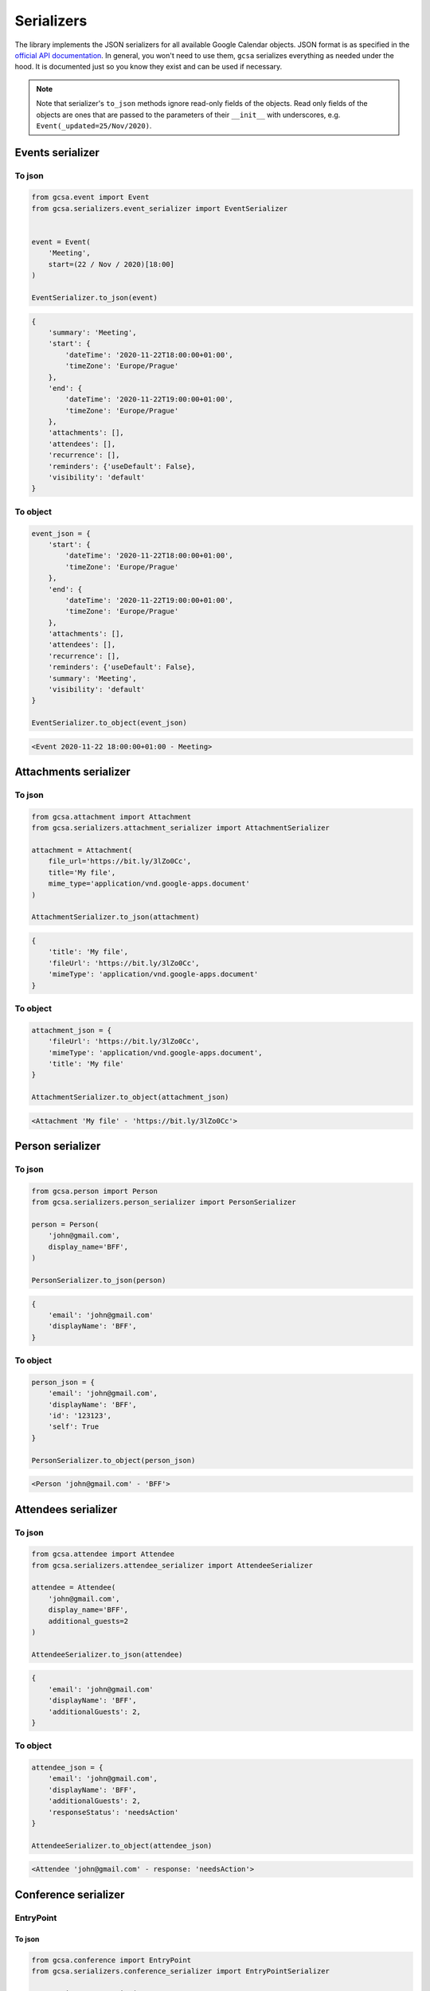 Serializers
===========

The library implements the JSON serializers for all available Google Calendar objects. JSON format is as specified in
the `official API documentation`_. In general, you won't need to use them, ``gcsa`` serializes everything as needed
under the hood. It is documented just so you know they exist and can be used if necessary.

.. note::
    Note that serializer's ``to_json`` methods ignore read-only fields of the objects.
    Read only fields of the objects are ones that are passed to the parameters of their ``__init__`` with
    underscores, e.g. ``Event(_updated=25/Nov/2020)``.

Events serializer
~~~~~~~~~~~~~~~~~

To json
-------

.. code-block:: python

    from gcsa.event import Event
    from gcsa.serializers.event_serializer import EventSerializer


    event = Event(
        'Meeting',
        start=(22 / Nov / 2020)[18:00]
    )

    EventSerializer.to_json(event)

.. code-block:: javascript

    {
        'summary': 'Meeting',
        'start': {
            'dateTime': '2020-11-22T18:00:00+01:00',
            'timeZone': 'Europe/Prague'
        },
        'end': {
            'dateTime': '2020-11-22T19:00:00+01:00',
            'timeZone': 'Europe/Prague'
        },
        'attachments': [],
        'attendees': [],
        'recurrence': [],
        'reminders': {'useDefault': False},
        'visibility': 'default'
    }


To object
---------

.. code-block:: python

    event_json = {
        'start': {
            'dateTime': '2020-11-22T18:00:00+01:00',
            'timeZone': 'Europe/Prague'
        },
        'end': {
            'dateTime': '2020-11-22T19:00:00+01:00',
            'timeZone': 'Europe/Prague'
        },
        'attachments': [],
        'attendees': [],
        'recurrence': [],
        'reminders': {'useDefault': False},
        'summary': 'Meeting',
        'visibility': 'default'
    }

    EventSerializer.to_object(event_json)

.. code-block::

    <Event 2020-11-22 18:00:00+01:00 - Meeting>

Attachments serializer
~~~~~~~~~~~~~~~~~~~~~~

To json
-------

.. code-block:: python

    from gcsa.attachment import Attachment
    from gcsa.serializers.attachment_serializer import AttachmentSerializer

    attachment = Attachment(
        file_url='https://bit.ly/3lZo0Cc',
        title='My file',
        mime_type='application/vnd.google-apps.document'
    )

    AttachmentSerializer.to_json(attachment)

.. code-block:: javascript

    {
        'title': 'My file',
        'fileUrl': 'https://bit.ly/3lZo0Cc',
        'mimeType': 'application/vnd.google-apps.document'
    }


To object
---------

.. code-block:: python

    attachment_json = {
        'fileUrl': 'https://bit.ly/3lZo0Cc',
        'mimeType': 'application/vnd.google-apps.document',
        'title': 'My file'
    }

    AttachmentSerializer.to_object(attachment_json)

.. code-block::

    <Attachment 'My file' - 'https://bit.ly/3lZo0Cc'>



Person serializer
~~~~~~~~~~~~~~~~~

To json
-------

.. code-block:: python

    from gcsa.person import Person
    from gcsa.serializers.person_serializer import PersonSerializer

    person = Person(
        'john@gmail.com',
        display_name='BFF',
    )

    PersonSerializer.to_json(person)

.. code-block:: javascript

    {
        'email': 'john@gmail.com'
        'displayName': 'BFF',
    }


To object
---------


.. code-block:: python

    person_json = {
        'email': 'john@gmail.com',
        'displayName': 'BFF',
        'id': '123123',
        'self': True
    }

    PersonSerializer.to_object(person_json)

.. code-block::

    <Person 'john@gmail.com' - 'BFF'>


Attendees serializer
~~~~~~~~~~~~~~~~~~~~

To json
-------

.. code-block:: python

    from gcsa.attendee import Attendee
    from gcsa.serializers.attendee_serializer import AttendeeSerializer

    attendee = Attendee(
        'john@gmail.com',
        display_name='BFF',
        additional_guests=2
    )

    AttendeeSerializer.to_json(attendee)

.. code-block:: javascript

    {
        'email': 'john@gmail.com'
        'displayName': 'BFF',
        'additionalGuests': 2,
    }


To object
---------

.. code-block:: python

    attendee_json = {
        'email': 'john@gmail.com',
        'displayName': 'BFF',
        'additionalGuests': 2,
        'responseStatus': 'needsAction'
    }

    AttendeeSerializer.to_object(attendee_json)

.. code-block::

    <Attendee 'john@gmail.com' - response: 'needsAction'>


Conference serializer
~~~~~~~~~~~~~~~~~~~~~

EntryPoint
----------

To json
*******


.. code-block:: python

    from gcsa.conference import EntryPoint
    from gcsa.serializers.conference_serializer import EntryPointSerializer

    entry_point = EntryPoint(
        EntryPoint.VIDEO,
        uri='https://meet.google.com/aaa-bbbb-ccc'
    )

    EntryPointSerializer.to_json(entry_point)

.. code-block:: javascript

    {
        'entryPointType': 'video',
        'uri': 'https://meet.google.com/aaa-bbbb-ccc'
    }


To object
*********

.. code-block:: python

    entry_point_json = {
        'entryPointType': 'video',
        'uri': 'https://meet.google.com/aaa-bbbb-ccc'
    }

    EntryPointSerializer.to_object(entry_point_json)

.. code-block::

    <EntryPoint video - 'https://meet.google.com/aaa-bbbb-ccc'>


ConferenceSolution
------------------

To json
*******


.. code-block:: python

    from gcsa.conference import ConferenceSolution, EntryPoint, SolutionType
    from gcsa.serializers.conference_serializer import ConferenceSolutionSerializer

    conference_solution = ConferenceSolution(
        entry_points=EntryPoint(
            EntryPoint.VIDEO,
            uri='https://meet.google.com/aaa-bbbb-ccc'
        ),
        solution_type=SolutionType.HANGOUTS_MEET,
    )

    ConferenceSolutionSerializer.to_json(conference_solution)

.. code-block:: javascript

    {
        'conferenceSolution': {
            'key': {
                'type': 'hangoutsMeet'
            }
        },
        'entryPoints': [
            {
                'entryPointType': 'video',
                'uri': 'https://meet.google.com/aaa-bbbb-ccc'
            }
        ]
    }


To object
*********

.. code-block:: python

    conference_solution_json = {
        'conferenceSolution': {
            'key': {
                'type': 'hangoutsMeet'
            }
        },
        'entryPoints': [
            {
                'entryPointType': 'video',
                'uri': 'https://meet.google.com/aaa-bbbb-ccc'
            }
        ]
    }

    ConferenceSolutionSerializer.to_object(conference_solution_json)

.. code-block::

    <ConferenceSolution hangoutsMeet - [<EntryPoint video - 'https://meet.google.com/aaa-bbbb-ccc'>]>


ConferenceSolutionCreateRequest
-------------------------------

To json
*******


.. code-block:: python

    from gcsa.conference import ConferenceSolutionCreateRequest, SolutionType
    from gcsa.serializers.conference_serializer import ConferenceSolutionCreateRequestSerializer

    conference_solution_create_request = ConferenceSolutionCreateRequest(
        solution_type=SolutionType.HANGOUTS_MEET,
    )

    ConferenceSolutionCreateRequestSerializer.to_json(conference_solution_create_request)

.. code-block:: javascript

    {
        'createRequest': {
            'conferenceSolutionKey': {
                'type': 'hangoutsMeet'
            },
            'requestId': '30b8e7c4d595445aa73c3feccf4b4f06'
        }
    }


To object
*********

.. code-block:: python

    conference_solution_create_request_json = {
        'createRequest': {
            'conferenceSolutionKey': {
                'type': 'hangoutsMeet'
            },
            'requestId': '30b8e7c4d595445aa73c3feccf4b4f06',
            'status': {
                'statusCode': 'pending'
            }
        }
    }

    ConferenceSolutionCreateRequestSerializer.to_object(conference_solution_create_request_json)

.. code-block::

    <ConferenceSolutionCreateRequest hangoutsMeet - status:'pending'>


Reminders serializer
~~~~~~~~~~~~~~~~~~~~

To json
-------

.. code-block:: python

    from gcsa.reminders import EmailReminder, PopupReminder
    from gcsa.serializers.reminder_serializer import ReminderSerializer

    reminder = EmailReminder(minutes_before_start=30)

    ReminderSerializer.to_json(reminder)

.. code-block:: javascript

    {
        'method': 'email',
        'minutes': 30
    }

.. code-block:: python

    reminder = PopupReminder(minutes_before_start=30)

    ReminderSerializer.to_json(reminder)

.. code-block:: javascript

    {
        'method': 'popup',
        'minutes': 30
    }


To object
---------

.. code-block:: python

    reminder_json = {
        'method': 'email',
        'minutes': 30
    }

    ReminderSerializer.to_object(reminder_json)

.. code-block::

    <EmailReminder - minutes_before_start:30>

.. code-block:: python

    reminder_json = {
        'method': 'popup',
        'minutes': 30
    }

    ReminderSerializer.to_object(reminder_json)

.. code-block::

    <PopupReminder - minutes_before_start:30>




.. _`official API documentation`: https://developers.google.com/calendar
